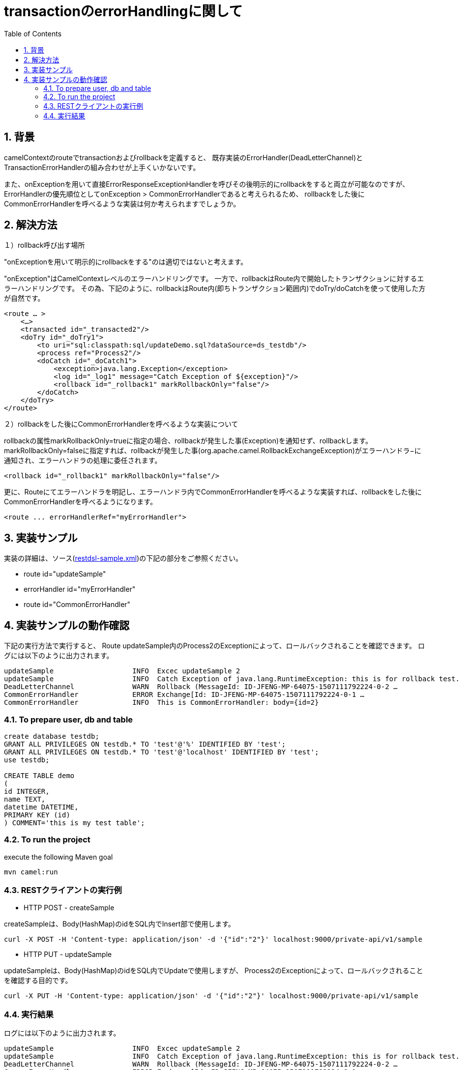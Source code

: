 :source-highlighter: pygments
:toc:
:sectnums:
:icons: font

= transactionのerrorHandlingに関して

== 背景

camelContextのrouteでtransactionおよびrollbackを定義すると、
既存実装のErrorHandler(DeadLetterChannel)とTransactionErrorHandlerの組み合わせが上手くいかないです。

また、onExceptionを用いて直接ErrorResponseExceptionHandlerを呼びその後明示的にrollbackをすると両立が可能なのですが、ErrorHandlerの優先順位としてonException > CommonErrorHandlerであると考えられるため、
rollbackをした後にCommonErrorHandlerを呼べるような実装は何か考えられますでしょうか。

== 解決方法


１）rollback呼び出す場所

"onExceptionを用いて明示的にrollbackをする"のは適切ではないと考えます。

"onException"はCamelContextレベルのエラーハンドリングです。
一方で、rollbackはRoute内で開始したトランザクションに対するエラーハンドリングです。
その為、下記のように、rollbackはRoute内(即ちトランザクション範囲内)でdoTry/doCatchを使って使用した方が自然です。

[source,xml]
----
<route … >
    <…>
    <transacted id="_transacted2"/>
    <doTry id="_doTry1">
        <to uri="sql:classpath:sql/updateDemo.sql?dataSource=ds_testdb"/>
        <process ref="Process2"/>
        <doCatch id="_doCatch1">
            <exception>java.lang.Exception</exception>
            <log id="_log1" message="Catch Exception of ${exception}"/>
            <rollback id="_rollback1" markRollbackOnly="false"/>
        </doCatch>
    </doTry>
</route>
----

２）rollbackをした後にCommonErrorHandlerを呼べるような実装について

rollbackの属性markRollbackOnly=trueに指定の場合、rollbackが発生した事(Exception)を通知せず、rollbackします。
markRollbackOnly=falseに指定すれば、rollbackが発生した事(org.apache.camel.RollbackExchangeException)がエラーハンドラ−に通知され、エラーハンドラの処理に委任されます。

[source,xml]
----
<rollback id="_rollback1" markRollbackOnly="false"/>
----

更に、Routeにてエラーハンドラを明記し、エラーハンドラ内でCommonErrorHandlerを呼べるような実装すれば、rollbackをした後にCommonErrorHandlerを呼べるようになります。

[source,xml]
----
<route ... errorHandlerRef="myErrorHandler">
----

== 実装サンプル

実装の詳細は、ソース(link:URL[restdsl-sample.xml])の下記の部分をご参照ください。

- route id="updateSample"
- errorHandler id="myErrorHandler"
- route id="CommonErrorHandler"

== 実装サンプルの動作確認

下記の実行方法で実行すると、
Route updateSample内のProcess2のExceptionによって、ロールバックされることを確認できます。
ログには以下のように出力されます。

[source,text]
----
updateSample                   INFO  Excec updateSample 2
updateSample                   INFO  Catch Exception of java.lang.RuntimeException: this is for rollback test.
DeadLetterChannel              WARN  Rollback (MessageId: ID-JFENG-MP-64075-1507111792224-0-2 …
CommonErrorHandler             ERROR Exchange[Id: ID-JFENG-MP-64075-1507111792224-0-1 …
CommonErrorHandler             INFO  This is CommonErrorHandler: body={id=2}
----


=== To prepare user, db and table

[source,sql]
----
create database testdb;
GRANT ALL PRIVILEGES ON testdb.* TO 'test'@'%' IDENTIFIED BY 'test';
GRANT ALL PRIVILEGES ON testdb.* TO 'test'@'localhost' IDENTIFIED BY 'test';
use testdb;

CREATE TABLE demo
(
id INTEGER,
name TEXT,
datetime DATETIME,
PRIMARY KEY (id)
) COMMENT='this is my test table';
----

=== To run the project

execute the following Maven goal

`mvn camel:run`

=== RESTクライアントの実行例
* HTTP POST - createSample

createSampleは、Body(HashMap)のidをSQL内でInsert部で使用します。

[source,shell]
----
curl -X POST -H 'Content-type: application/json' -d '{"id":"2"}' localhost:9000/private-api/v1/sample
----

* HTTP PUT - updateSample

updateSampleは、Body(HashMap)のidをSQL内でUpdateで使用しますが、
Process2のExceptionによって、ロールバックされることを確認する目的です。

[source,sh]
----
curl -X PUT -H 'Content-type: application/json' -d '{"id":"2"}' localhost:9000/private-api/v1/sample
----

=== 実行結果

ログには以下のように出力されます。

[source,text]
----
updateSample                   INFO  Excec updateSample 2
updateSample                   INFO  Catch Exception of java.lang.RuntimeException: this is for rollback test.
DeadLetterChannel              WARN  Rollback (MessageId: ID-JFENG-MP-64075-1507111792224-0-2 …
CommonErrorHandler             ERROR Exchange[Id: ID-JFENG-MP-64075-1507111792224-0-1 …
CommonErrorHandler             INFO  This is CommonErrorHandler: body={id=2}
----

